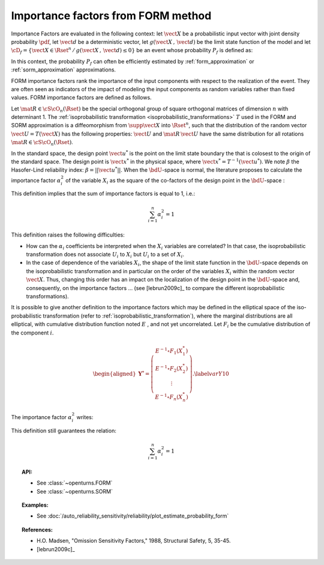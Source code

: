 .. _importance_form:

Importance factors from FORM method
-----------------------------------

Importance Factors are evaluated in the following context: let :math:`\vect{X}` be a probabilistic input vector with
joint density probability  :math:`\pdf`, let :math:`\vect{d}` be a
deterministic vector, let  :math:`g(\vect{X}\,,\,\vect{d})` be the
limit state function of the model and let :math:`\cD_f =
\{\vect{X} \in \Rset^n \,   / \, g(\vect{X}\,,\,\vect{d}) \le 0\}` be
an event whose probability :math:`P_f` is defined as:

.. math::
    :label: PfX10

         P_f =       \int_{g(\vect{X}\,,\,\vect{d}) \le 0}  \pdf\, d\vect{x}

In this context, the probability :math:`P_f` can often be
efficiently estimated by :ref:`form_approximation` or :ref:`sorm_approximation` approximations.

FORM importance factors rank the importance of the
input components with respect to the realization of the event. They are often seen as indicators
of the impact of modeling the
input components as random variables rather than fixed values. FORM importance factors are defined as follows.

Let :math:`\mat{R}\in{\cS\cO}_n(\Rset)` be the special orthogonal group
of square orthogonal matrices of dimension :math:`n` with determinant 1.
The :ref:`isoprobabilistic transformation <isoprobabilistic_transformations>` :math:`T` used in the FORM and
SORM approximation is a diffeomorphism from
:math:`\supp{\vect{X}}` into :math:`\Rset^n`, such that the
distribution of the random vector :math:`\vect{U}=T(\vect{X})` has the
following properties: :math:`\vect{U}` and :math:`\mat{R}\,\vect{U}`
have the same distribution for all rotations
:math:`\mat{R}\in{\cS\cO}_n(\Rset)`.

In the standard space, the design point :math:`\vect{u}^*` is the
point on the limit state boundary the that is colosest to the origin of the
standard space. The design point is :math:`\vect{x}^*` in the physical
space, where :math:`\vect{x}^* = T^{-1}(\vect{u}^*)`. We note
:math:`\beta` the Hasofer-Lind reliability index:
:math:`\beta = ||\vect{u}^{*}||`.
When the :math:`\bdU`-space is normal, the literature proposes to
calculate the importance factor :math:`\alpha_i^2` of the variable
:math:`X_i` as the square of the co-factors of the design point in the
:math:`\bdU`-space :

.. math::
    :label: def1

        \alpha_i^2 = \displaystyle \frac{(u_i^{*})^2}{\beta_{HL}^2}

This definition implies that the sum of importance factors is equal to 1, i.e.:

.. math::

      \sum_{i=1}^n \alpha_i^2 = 1

This definition raises the following difficulties:

-  How can the :math:`\alpha_i` coefficients be interpreted
   when the :math:`X_i` variables are correlated?
   In that case, the isoprobabilistic
   transformation does not associate :math:`U_i` to :math:`X_i` but
   :math:`U_i` to a set of :math:`X_i`.

-  In the case of dependence of the variables :math:`X_i`, the shape of
   the limit state function in the :math:`\bdU`-space depends on the
   isoprobabilistic transformation and in particular on the order of the
   variables :math:`X_i` within the random vector :math:`\vect{X}`.
   Thus, changing this order has an impact on the localization of the
   design point in the :math:`\bdU`-space and, consequently, on the
   importance factors ... (see [lebrun2009c]_ to compare
   the different isoprobabilistic transformations).

It is possible to give another definition to the importance factors
which may be defined in the elliptical space of the iso-probabilistic
transformation (refer to :ref:`isoprobabilistic_transformation`), where the marginal distributions are all elliptical,
with cumulative distribution function noted :math:`E` , and not yet
uncorrelated. Let :math:`F_i` be the cumulative distribution of the component :math:`i`.

.. math::

     \begin{aligned}
         \boldsymbol{Y}^* =  \left(
         \begin{array}{c}
           E^{-1}\circ F_1(X_1^*) \\
           E^{-1}\circ F_2(X_2^*) \\
           \vdots \\
           E^{-1}\circ F_n(X_n^*)
         \end{array}
         \right).\label{varY10}
       \end{aligned}

The importance factor :math:`\alpha_i^2` writes:

.. math::
  :label: def2

    \alpha_i^2 = \displaystyle \frac{(y_i^{*})^2}{||\vect{y}^{*}||^2}

This definition still guarantees the relation:

.. math::

    \sum_{i=1}^n \alpha_i^2 = 1


.. topic:: API:

    - See :class:`~openturns.FORM`
    - See :class:`~openturns.SORM`


.. topic:: Examples:

    - See :doc:`/auto_reliability_sensitivity/reliability/plot_estimate_probability_form`


.. topic:: References:

    - H.O. Madsen, "Omission Sensitivity Factors," 1988, Structural Safety, 5, 35-45.
    - [lebrun2009c]_

